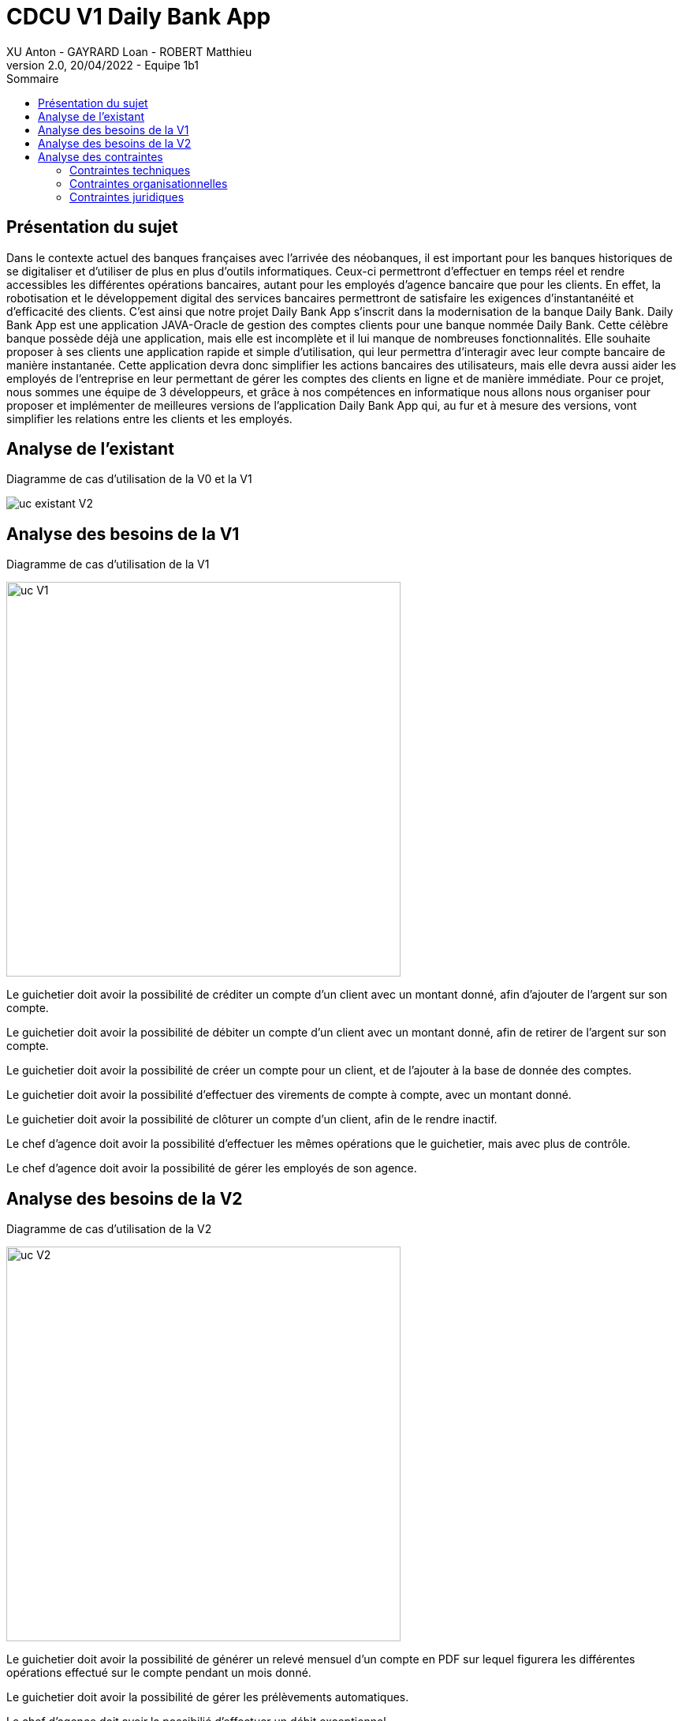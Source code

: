 = CDCU V1 Daily Bank App
XU Anton - GAYRARD Loan - ROBERT Matthieu
v2.0, 20/04/2022 - Equipe 1b1
:toc:
:toc-title: Sommaire
:nofooter:

<<<

== Présentation du sujet

Dans le contexte actuel des banques françaises avec l’arrivée des néobanques, il est important pour les banques historiques de se digitaliser et d’utiliser de plus en plus d’outils informatiques. Ceux-ci permettront d’effectuer en temps réel et rendre accessibles les différentes opérations bancaires, autant pour les employés d’agence bancaire que pour les clients. En effet, la robotisation et le développement digital des services bancaires permettront de satisfaire les exigences d’instantanéité et d’efficacité des clients. C’est ainsi que notre projet Daily Bank App s’inscrit dans la modernisation de la banque Daily Bank. Daily Bank App est une application JAVA-Oracle de gestion des comptes clients pour une banque nommée Daily Bank. Cette célèbre banque possède déjà une application, mais elle est incomplète et il lui manque de nombreuses fonctionnalités. Elle souhaite proposer à ses clients une application rapide et simple d’utilisation, qui leur permettra d’interagir avec leur compte bancaire de manière instantanée. Cette application devra donc simplifier les actions bancaires des utilisateurs, mais elle devra aussi aider les employés de l’entreprise en leur permettant de gérer les comptes des clients en ligne et de manière immédiate. Pour ce projet, nous sommes une équipe de 3 développeurs, et grâce à nos compétences en informatique nous allons nous organiser pour proposer et implémenter de meilleures versions de l’application Daily Bank App qui, au fur et à mesure des versions, vont simplifier les relations entre les clients et les employés.

<<<

== Analyse de l'existant

Diagramme de cas d'utilisation de la V0 et la V1

image::../assets/uc_existant_v2.png[uc existant V2]



<<<

== Analyse des besoins de la V1

Diagramme de cas d'utilisation de la V1

image::../assets/ucv1.png[uc V1, 500]

Le guichetier doit avoir la possibilité de créditer un compte d'un client avec un montant donné, afin d'ajouter de l'argent sur son compte.

Le guichetier doit avoir la possibilité de débiter un compte d'un client avec un montant donné, afin de retirer de l'argent sur son compte.

Le guichetier doit avoir la possibilité de créer un compte pour un client, et de l'ajouter à la base de donnée des comptes.

Le guichetier doit avoir la possibilité d'effectuer des virements de compte à compte, avec un montant donné.

Le guichetier doit avoir la possibilité de clôturer un compte d'un client, afin de le rendre inactif.

Le chef d'agence doit avoir la possibilité d'effectuer les mêmes opérations que le guichetier, mais avec plus de contrôle.

Le chef d'agence doit avoir la possibilité de gérer les employés de son agence.

== Analyse des besoins de la V2

Diagramme de cas d'utilisation de la V2

image::../assets/ucv2.png[uc V2, 500]

Le guichetier doit avoir la possibilité de générer un relevé mensuel d'un compte en PDF sur lequel figurera les différentes opérations effectué sur le compte pendant un mois donné.

Le guichetier doit avoir la possibilité de gérer les prélèvements automatiques.

Le chef d'agence doit avoir la possibilié d'effectuer un débit exceptionnel.

Le chef d'agence doit avoir la possibilité de simuler un emprunt à l'aide des informations d'un client.

Le chef d'agence doit avoir la possibilité de simuler une assurance d'emprunt à l'aide des différentes informations d'un client.

<<<

== Analyse des contraintes

=== Contraintes techniques

Les nouvelles versions devront être programmées en Java, en couple avec le système de gestion de base de données Oracle. Ce dernier devra stocker toutes les procédures effectuées sur les comptes.

=== Contraintes organisationnelles

La V2 devra être produite durant les semaines 22 à 23, et devra être livrée le 3 juin 2022, avec la participation de tous les membres du groupe.

L'organisation du développement de l'application se fera par Git, chaque fonctionnalité développée aura sa propre branche.

Finalement, nous effectuerons un merge de toutes les branches par l'intermédiaire de pull requests.

Lors de ce projet, Project Libre sera utilisé pour réalisation du Gantt, Asciidoc sera utilisé pour la rédaction du cahier des charges, de la documentation utilisateur et de la documentation technique.

Le suivi de l'avancée du projet se fera à l'aide des issues sur Github.

=== Contraintes juridiques

Tout d'abord, notre application devra respecter les contraintes juridiques de protection de données des utilisateurs.

Les données sensibles des clients de la banque, comme les numéros de carte bancaire ou bien les données personnelles, devront être stockés de manière sécurisée afin d'éviter toute fuite de données.

De plus, notre application devra être éthique et modifier les données des clients seulement si ces derniers le souhaitent (numéro de carte bleu, propriétaire du comtpe...) et modifier le solde des comptes bancaires seulement lorsqu'un achat est effectué.

Notre application devra donc rester sécurisée et fiable afin de respecter les lois en vigueur mais aussi de rassurer les futurs clients de cette dernière.